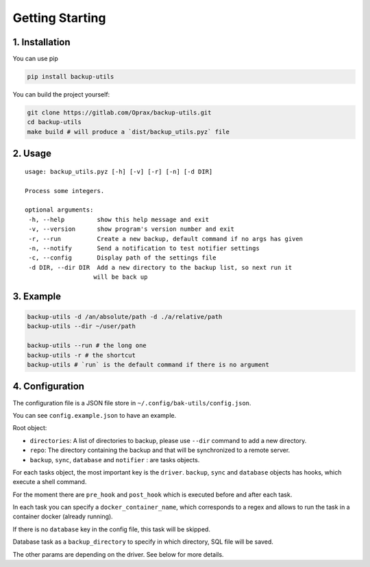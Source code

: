 ==================
 Getting Starting
==================

.. _1.-installation:

1. Installation
===============

You can use pip

.. code:: bash

   pip install backup-utils

You can build the project yourself:

.. code:: bash

   git clone https://gitlab.com/Oprax/backup-utils.git
   cd backup-utils
   make build # will produce a `dist/backup_utils.pyz` file

.. _2.-usage:

2. Usage
========

::

   usage: backup_utils.pyz [-h] [-v] [-r] [-n] [-d DIR]

   Process some integers.

   optional arguments:
    -h, --help         show this help message and exit
    -v, --version      show program's version number and exit
    -r, --run          Create a new backup, default command if no args has given
    -n, --notify       Send a notification to test notifier settings
    -c, --config       Display path of the settings file
    -d DIR, --dir DIR  Add a new directory to the backup list, so next run it
                      will be back up

.. _3.-example:

3. Example
==========

.. code:: bash

   backup-utils -d /an/absolute/path -d ./a/relative/path
   backup-utils --dir ~/user/path

   backup-utils --run # the long one
   backup-utils -r # the shortcut
   backup-utils # `run` is the default command if there is no argument

.. _4.-configuration:

4. Configuration
================

The configuration file is a JSON file store in
``~/.config/bak-utils/config.json``.

You can see ``config.example.json`` to have an example.

Root object:

-  ``directories``: A list of directories to backup, please use
   ``--dir`` command to add a new directory.
-  ``repo``: The directory containing the backup and that will be
   synchronized to a remote server.
-  ``backup``, ``sync``, ``database`` and ``notifier`` : are tasks
   objects.

For each tasks object, the most important key is the ``driver``.
``backup``, ``sync`` and ``database`` objects has hooks, which execute a
shell command.

For the moment there are ``pre_hook`` and ``post_hook`` which is
executed before and after each task.

In each task you can specify a ``docker_container_name``,
which corresponds to a regex and allows to run the task in a container docker (already running).

If there is no ``database`` key in the config file, this task will be
skipped.

Database task as a ``backup_directory`` to specify in which directory,
SQL file will be saved.

The other params are depending on the driver. See below for more
details.
